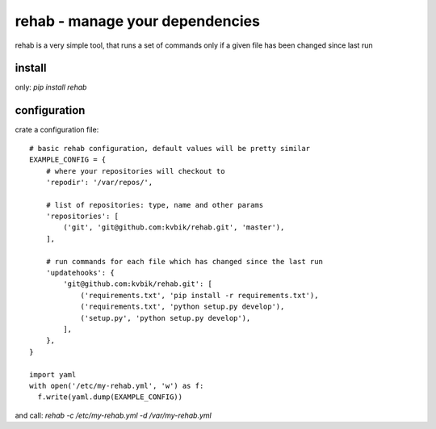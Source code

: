 ================================
rehab - manage your dependencies
================================

rehab is a very simple tool, that runs a set of commands
only if a given file has been changed since last run

install
=======

only: `pip install rehab`

configuration
=============

crate a configuration file::

  # basic rehab configuration, default values will be pretty similar
  EXAMPLE_CONFIG = {
      # where your repositories will checkout to
      'repodir': '/var/repos/',

      # list of repositories: type, name and other params
      'repositories': [
          ('git', 'git@github.com:kvbik/rehab.git', 'master'),
      ],

      # run commands for each file which has changed since the last run
      'updatehooks': {
          'git@github.com:kvbik/rehab.git': [
              ('requirements.txt', 'pip install -r requirements.txt'),
              ('requirements.txt', 'python setup.py develop'),
              ('setup.py', 'python setup.py develop'),
          ],
      },
  }

  import yaml
  with open('/etc/my-rehab.yml', 'w') as f:
    f.write(yaml.dump(EXAMPLE_CONFIG))

and call: `rehab -c /etc/my-rehab.yml -d /var/my-rehab.yml`

